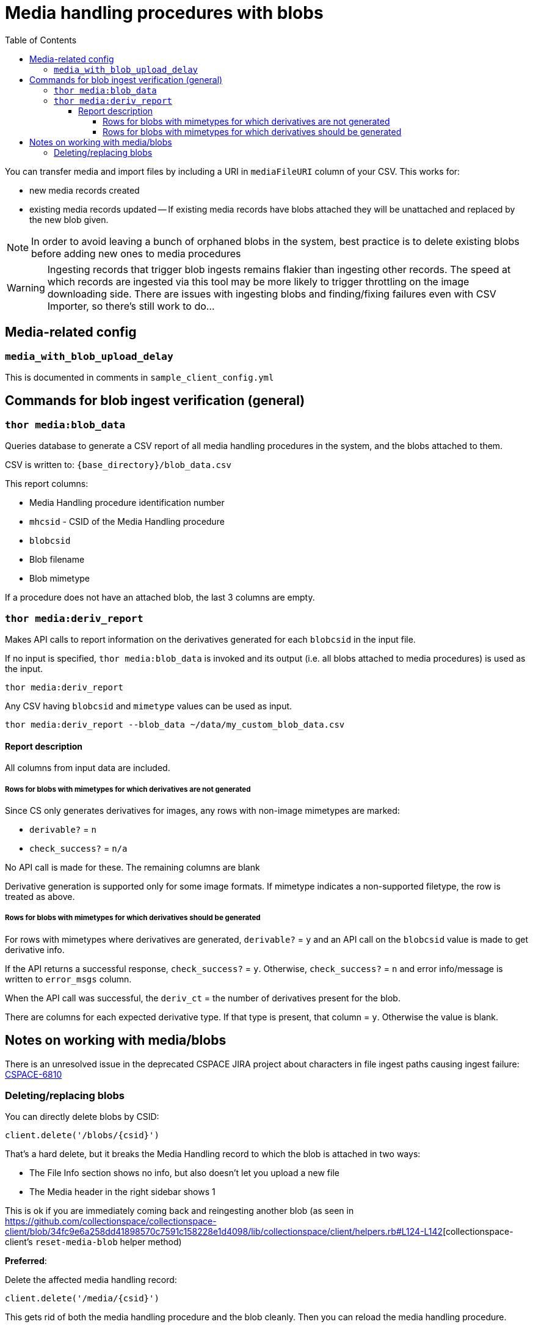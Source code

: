 :toc:
:toc-placement!:
:toclevels: 4

ifdef::env-github[]
:tip-caption: :bulb:
:note-caption: :information_source:
:important-caption: :heavy_exclamation_mark:
:caution-caption: :fire:
:warning-caption: :warning:
endif::[]

= Media handling procedures with blobs

toc::[]

You can transfer media and import files by including a URI in `mediaFileURI` column of your CSV. This works for:

* new media records created
* existing media records updated -- If existing media records have blobs attached they will be unattached and replaced by the new blob given.

NOTE: In order to avoid leaving a bunch of orphaned blobs in the system, best practice is to delete existing blobs before adding new ones to media procedures

WARNING: Ingesting records that trigger blob ingests remains flakier than ingesting other records. The speed at which records are ingested via this tool may be more likely to trigger throttling on the image downloading side. There are issues with ingesting blobs and finding/fixing failures even with CSV Importer, so there's still work to do...

== Media-related config

=== `media_with_blob_upload_delay`

This is documented in comments in `sample_client_config.yml`

== Commands for blob ingest verification (general)
=== `thor media:blob_data`
Queries database to generate a CSV report of all media handling procedures in the system, and the  blobs attached to them.

CSV is written to: `{base_directory}/blob_data.csv`

This report columns:

* Media Handling procedure identification number
* `mhcsid` - CSID of the Media Handling procedure
* `blobcsid`
* Blob filename
* Blob mimetype

If a procedure does not have an attached blob, the last 3 columns are empty.

=== `thor media:deriv_report`
Makes API calls to report information on the derivatives generated for each `blobcsid` in the input file.

If no input is specified, `thor media:blob_data` is invoked and its output (i.e. all blobs attached to media procedures) is used as the input.

`thor media:deriv_report`

Any CSV having `blobcsid` and `mimetype` values can be used as input.

`thor media:deriv_report --blob_data ~/data/my_custom_blob_data.csv`

==== Report description
All columns from input data are included.

===== Rows for blobs with mimetypes for which derivatives are not generated

Since CS only generates derivatives for images, any rows with non-image mimetypes are marked:

* `derivable?` = `n`
* `check_success?` = `n/a`

No API call is made for these. The remaining columns are blank

Derivative generation is supported only for some image formats. If mimetype indicates a non-supported filetype, the row is treated as above.

===== Rows for blobs with mimetypes for which derivatives should be generated

For rows with mimetypes where derivatives are generated, `derivable?` = `y` and an API call on the `blobcsid` value is made to get derivative info.

If the API returns a successful response, `check_success?` = `y`. Otherwise, `check_success?` = `n` and error info/message is written to `error_msgs` column.

When the API call was successful, the `deriv_ct` = the number of derivatives present for the blob.

There are columns for each expected derivative type. If that type is present, that column = `y`. Otherwise the value is blank.

== Notes on working with media/blobs

There is an unresolved issue in the deprecated CSPACE JIRA project about characters in file ingest paths causing ingest failure:
https://collectionspace.atlassian.net/browse/CSPACE-6810[CSPACE-6810]

=== Deleting/replacing blobs

You can directly delete blobs by CSID:

`client.delete('/blobs/{csid}')`

That's a hard delete, but it breaks the Media Handling record to which the blob is attached in two ways:

* The File Info section shows no info, but also doesn't let you upload a new file
* The Media header in the right sidebar shows 1

This is ok if you are immediately coming back and reingesting another blob (as seen in https://github.com/collectionspace/collectionspace-client/blob/34fc9e6a258dd41898570c7591c158228e1d4098/lib/collectionspace/client/helpers.rb#L124-L142[collectionspace-client's `reset-media-blob` helper method)

*Preferred*:

Delete the affected media handling record:

`client.delete('/media/{csid}')`

This gets rid of both the media handling procedure and the blob cleanly. Then you can reload the media handling procedure.

*Avoid orphan blobs*
You _*can*_ reload an existing media handling procedure with a mediaFileUri value. In the UI and in the procedure's `blobcsid` value, you will see the new blob. BUT the old blob is not deleted.
